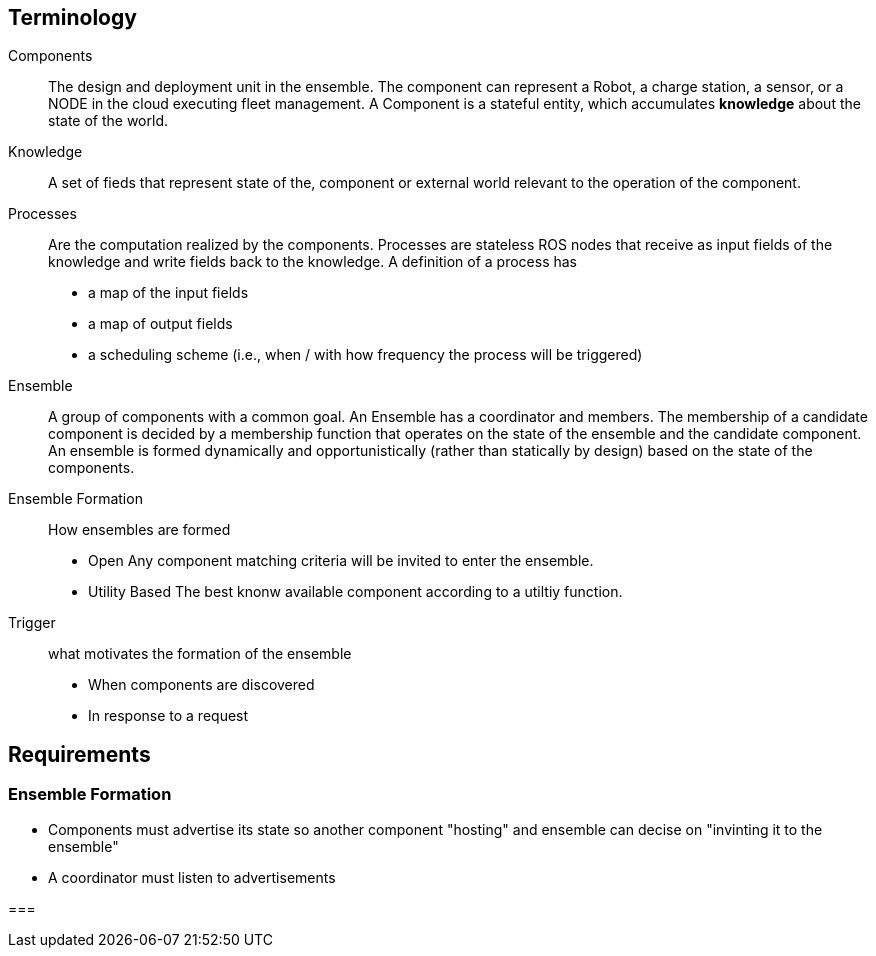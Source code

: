 == Terminology

Components:: The design and deployment unit in the ensemble. The component can represent a Robot, a charge station, a sensor, or a NODE in the cloud executing fleet management. A Component is a stateful entity, which accumulates *knowledge* about the state of the world. 

Knowledge:: A set of fieds that represent state of the, component or external world relevant to the operation of the component. 

Processes:: Are the computation realized by the components. Processes are stateless ROS nodes that receive as input fields of the knowledge and write fields back to the knowledge. A definition of a process has 
    - a map of the input fields
    - a map of output fields
    - a scheduling scheme (i.e., when / with how frequency the process will be triggered)

Ensemble:: A group of components with a common goal.
An Ensemble has a coordinator and members. The membership of a candidate component is decided by a membership function that operates on the state of the ensemble and the candidate component. 
An ensemble is formed dynamically and opportunistically (rather than statically by design) based on the state of the components.  

Ensemble Formation:: How ensembles are formed
- Open
Any component matching criteria will be invited to enter the ensemble.

- Utility Based
The best knonw available component according to a utiltiy function.

Trigger:: what motivates the formation of the ensemble
- When components are discovered
- In response to a request



== Requirements

=== Ensemble Formation

- Components must advertise its state so another component "hosting" and ensemble can decise on "invinting it to the ensemble"
- A coordinator must listen to advertisements 


=== 
